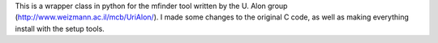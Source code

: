 This is a wrapper class in python for the mfinder tool written by the U. Alon
group (http://www.weizmann.ac.il/mcb/UriAlon/). I made some changes to the original C code, as well as making everything
install with the setup tools.

